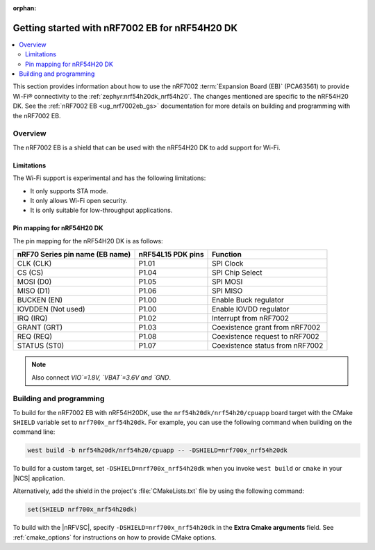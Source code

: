 :orphan:

.. _ug_nrf7002eb_nrf54h20dk_gs:

Getting started with nRF7002 EB for nRF54H20 DK
###############################################

.. contents::
   :local:
   :depth: 4

This section provides information about how to use the nRF7002 :term:`Expansion Board (EB)` (PCA63561) to provide Wi-Fi® connectivity to the :ref:`zephyr:nrf54h20dk_nrf54h20`.
The changes mentioned are specific to the nRF54H20 DK.
See the :ref:`nRF7002 EB <ug_nrf7002eb_gs>` documentation for more details on building and programming with the nRF7002 EB.

Overview
********

The nRF7002 EB is a shield that can be used with the nRF54H20 DK to add support for Wi-Fi.

Limitations
===========

The Wi-Fi support is experimental and has the following limitations:

* It only supports STA mode.
* It only allows Wi-Fi open security.
* It is only suitable for low-throughput applications.

Pin mapping for nRF54H20 DK
===========================

The pin mapping for the nRF54H20 DK is as follows:

+-----------------------------------+-------------------+-----------------------------------------------+
| nRF70 Series pin name (EB name)   | nRF54L15 PDK pins | Function                                      |
+===================================+===================+===============================================+
| CLK (CLK)                         | P1.01             | SPI Clock                                     |
+-----------------------------------+-------------------+-----------------------------------------------+
| CS (CS)                           | P1.04             | SPI Chip Select                               |
+-----------------------------------+-------------------+-----------------------------------------------+
| MOSI (D0)                         | P1.05             | SPI MOSI                                      |
+-----------------------------------+-------------------+-----------------------------------------------+
| MISO (D1)                         | P1.06             | SPI MISO                                      |
+-----------------------------------+-------------------+-----------------------------------------------+
| BUCKEN (EN)                       | P1.00             | Enable Buck regulator                         |
+-----------------------------------+-------------------+-----------------------------------------------+
| IOVDDEN (Not used)                | P1.00             | Enable IOVDD regulator                        |
+-----------------------------------+-------------------+-----------------------------------------------+
| IRQ (IRQ)                         | P1.02             | Interrupt from nRF7002                        |
+-----------------------------------+-------------------+-----------------------------------------------+
| GRANT (GRT)                       | P1.03             | Coexistence grant from nRF7002                |
+-----------------------------------+-------------------+-----------------------------------------------+
| REQ (REQ)                         | P1.08             | Coexistence request to nRF7002                |
+-----------------------------------+-------------------+-----------------------------------------------+
| STATUS (ST0)                      | P1.07             | Coexistence status from nRF7002               |
+-----------------------------------+-------------------+-----------------------------------------------+

.. note::
   Also connect `VIO`=1.8V, `VBAT`=3.6V and `GND`.

Building and programming
************************

To build for the nRF7002 EB with nRF54H20DK, use the ``nrf54h20dk/nrf54h20/cpuapp`` board target with the CMake ``SHIELD`` variable set to ``nrf700x_nrf54h20dk``.
For example, you can use the following command when building on the command line:

.. code-block:: console

   west build -b nrf54h20dk/nrf54h20/cpuapp -- -DSHIELD=nrf700x_nrf54h20dk

To build for a custom target, set ``-DSHIELD=nrf700x_nrf54h20dk`` when you invoke ``west build`` or ``cmake`` in your |NCS| application.

Alternatively, add the shield in the project's :file:`CMakeLists.txt` file by using the following command:

.. code-block:: console

   set(SHIELD nrf700x_nrf54h20dk)

To build with the |nRFVSC|, specify ``-DSHIELD=nrf700x_nrf54h20dk`` in the **Extra Cmake arguments** field.
See :ref:`cmake_options` for instructions on how to provide CMake options.
